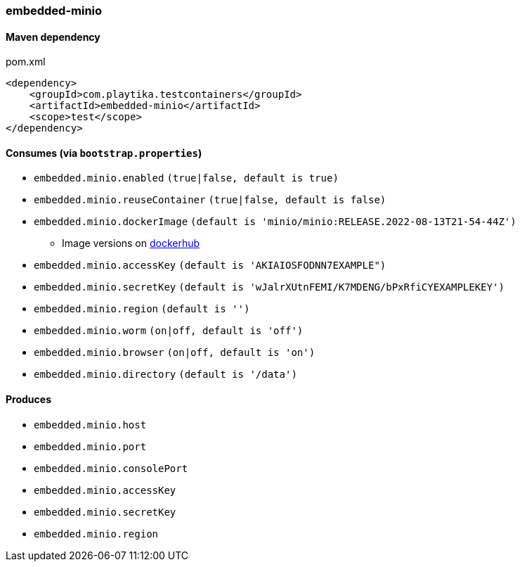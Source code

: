 === embedded-minio

==== Maven dependency

.pom.xml
[source,xml]
----
<dependency>
    <groupId>com.playtika.testcontainers</groupId>
    <artifactId>embedded-minio</artifactId>
    <scope>test</scope>
</dependency>
----

==== Consumes (via `bootstrap.properties`)
* `embedded.minio.enabled` `(true|false, default is true)`
* `embedded.minio.reuseContainer` `(true|false, default is false)`
* `embedded.minio.dockerImage` `(default is 'minio/minio:RELEASE.2022-08-13T21-54-44Z')`
** Image versions on https://hub.docker.com/r/minio/minio/tags[dockerhub]
* `embedded.minio.accessKey` `(default is 'AKIAIOSFODNN7EXAMPLE")`
* `embedded.minio.secretKey` `(default is 'wJalrXUtnFEMI/K7MDENG/bPxRfiCYEXAMPLEKEY')`
* `embedded.minio.region`  `(default is '')`
* `embedded.minio.worm`  `(on|off, default is 'off')`
* `embedded.minio.browser`  `(on|off, default is 'on')`
* `embedded.minio.directory`  `(default is '/data')`

==== Produces

* `embedded.minio.host`
* `embedded.minio.port`
* `embedded.minio.consolePort`
* `embedded.minio.accessKey`
* `embedded.minio.secretKey`
* `embedded.minio.region`

//TODO: example missing
